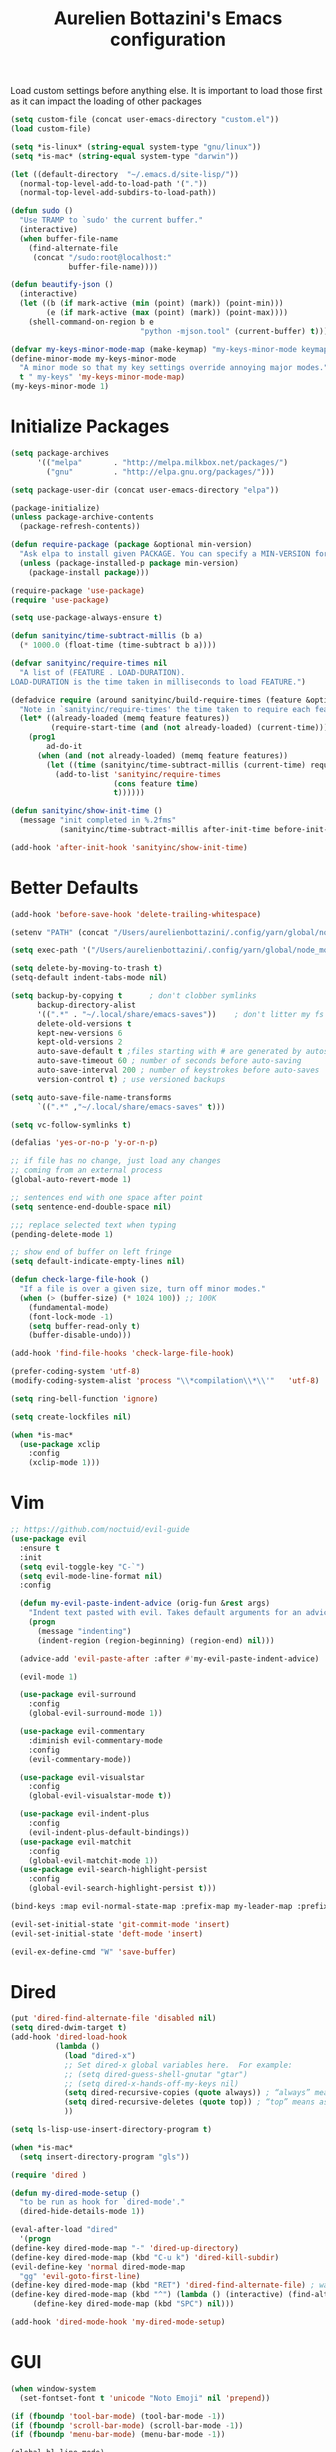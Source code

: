 #+TITLE: Aurelien Bottazini's Emacs configuration
#+OPTIONS: toc:4 h:4
#+PROPERTY: header-args :results silent

Load custom settings before anything else.  It is important to load
those first as it can impact the loading of other packages
#+begin_src emacs-lisp
(setq custom-file (concat user-emacs-directory "custom.el"))
(load custom-file)

(setq *is-linux* (string-equal system-type "gnu/linux"))
(setq *is-mac* (string-equal system-type "darwin"))

(let ((default-directory  "~/.emacs.d/site-lisp/"))
  (normal-top-level-add-to-load-path '("."))
  (normal-top-level-add-subdirs-to-load-path))

(defun sudo ()
  "Use TRAMP to `sudo' the current buffer."
  (interactive)
  (when buffer-file-name
    (find-alternate-file
     (concat "/sudo:root@localhost:"
             buffer-file-name))))

(defun beautify-json ()
  (interactive)
  (let ((b (if mark-active (min (point) (mark)) (point-min)))
        (e (if mark-active (max (point) (mark)) (point-max))))
    (shell-command-on-region b e
                             "python -mjson.tool" (current-buffer) t)))

(defvar my-keys-minor-mode-map (make-keymap) "my-keys-minor-mode keymap.")
(define-minor-mode my-keys-minor-mode
  "A minor mode so that my key settings override annoying major modes."
  t " my-keys" 'my-keys-minor-mode-map)
(my-keys-minor-mode 1)
#+end_src

* Initialize Packages
#+begin_src emacs-lisp
(setq package-archives
      '(("melpa"       . "http://melpa.milkbox.net/packages/")
        ("gnu"         . "http://elpa.gnu.org/packages/")))

(setq package-user-dir (concat user-emacs-directory "elpa"))

(package-initialize)
(unless package-archive-contents
  (package-refresh-contents))

(defun require-package (package &optional min-version)
  "Ask elpa to install given PACKAGE. You can specify a MIN-VERSION for your PACKAGE."
  (unless (package-installed-p package min-version)
    (package-install package)))

(require-package 'use-package)
(require 'use-package)

(setq use-package-always-ensure t)

(defun sanityinc/time-subtract-millis (b a)
  (* 1000.0 (float-time (time-subtract b a))))

(defvar sanityinc/require-times nil
  "A list of (FEATURE . LOAD-DURATION).
LOAD-DURATION is the time taken in milliseconds to load FEATURE.")

(defadvice require (around sanityinc/build-require-times (feature &optional filename noerror) activate)
  "Note in `sanityinc/require-times' the time taken to require each feature."
  (let* ((already-loaded (memq feature features))
         (require-start-time (and (not already-loaded) (current-time))))
    (prog1
        ad-do-it
      (when (and (not already-loaded) (memq feature features))
        (let ((time (sanityinc/time-subtract-millis (current-time) require-start-time)))
          (add-to-list 'sanityinc/require-times
                       (cons feature time)
                       t))))))

(defun sanityinc/show-init-time ()
  (message "init completed in %.2fms"
           (sanityinc/time-subtract-millis after-init-time before-init-time)))

(add-hook 'after-init-hook 'sanityinc/show-init-time)
#+end_src

* Better Defaults
#+begin_src emacs-lisp
(add-hook 'before-save-hook 'delete-trailing-whitespace)

(setenv "PATH" (concat "/Users/aurelienbottazini/.config/yarn/global/node_modules/.bin/:" "/Users/aurelienbottazini/.nvm/versions/node/v8.9.1/bin/:" (getenv "HOME") "/.rbenv/shims:" (getenv "HOME") "/.rbenv/bin:" (getenv "PATH")))

(setq exec-path '("/Users/aurelienbottazini/.config/yarn/global/node_modules/.bin/" "/Users/aurelienbottazini/.nvm/versions/node/v8.9.1/bin/" "/Users/aurelienbottazini/.rbenv/bin/" "/Users/aurelienbottazini/.rbenv/shims/" "/Users/aurelienbottazini/dotfiles/bin/" "/usr/local/bin/" "/usr/local/sbin/" "/usr/bin/" "/bin/" "/usr/sbin/" "/sbin/"))

(setq delete-by-moving-to-trash t)
(setq-default indent-tabs-mode nil)

(setq backup-by-copying t      ; don't clobber symlinks
      backup-directory-alist
      '((".*" . "~/.local/share/emacs-saves"))    ; don't litter my fs tree
      delete-old-versions t
      kept-new-versions 6
      kept-old-versions 2
      auto-save-default t ;files starting with # are generated by autosave
      auto-save-timeout 60 ; number of seconds before auto-saving
      auto-save-interval 200 ; number of keystrokes before auto-saves
      version-control t) ; use versioned backups

(setq auto-save-file-name-transforms
      `((".*" ,"~/.local/share/emacs-saves" t)))

(setq vc-follow-symlinks t)

(defalias 'yes-or-no-p 'y-or-n-p)

;; if file has no change, just load any changes
;; coming from an external process
(global-auto-revert-mode 1)

;; sentences end with one space after point
(setq sentence-end-double-space nil)

;;; replace selected text when typing
(pending-delete-mode 1)

;; show end of buffer on left fringe
(setq default-indicate-empty-lines nil)

(defun check-large-file-hook ()
  "If a file is over a given size, turn off minor modes."
  (when (> (buffer-size) (* 1024 100)) ;; 100K
    (fundamental-mode)
    (font-lock-mode -1)
    (setq buffer-read-only t)
    (buffer-disable-undo)))

(add-hook 'find-file-hooks 'check-large-file-hook)

(prefer-coding-system 'utf-8)
(modify-coding-system-alist 'process "\\*compilation\\*\\'"   'utf-8)

(setq ring-bell-function 'ignore)

(setq create-lockfiles nil)

(when *is-mac*
  (use-package xclip
    :config
    (xclip-mode 1)))
#+end_src
* Vim
#+begin_src emacs-lisp
;; https://github.com/noctuid/evil-guide
(use-package evil
  :ensure t
  :init
  (setq evil-toggle-key "C-`")
  (setq evil-mode-line-format nil)
  :config

  (defun my-evil-paste-indent-advice (orig-fun &rest args)
    "Indent text pasted with evil. Takes default arguments for an advice Function: ORIG-FUN and rest ARGS."
    (progn
      (message "indenting")
      (indent-region (region-beginning) (region-end) nil)))

  (advice-add 'evil-paste-after :after #'my-evil-paste-indent-advice)

  (evil-mode 1)

  (use-package evil-surround
    :config
    (global-evil-surround-mode 1))

  (use-package evil-commentary
    :diminish evil-commentary-mode
    :config
    (evil-commentary-mode))

  (use-package evil-visualstar
    :config
    (global-evil-visualstar-mode t))

  (use-package evil-indent-plus
    :config
    (evil-indent-plus-default-bindings))
  (use-package evil-matchit
    :config
    (global-evil-matchit-mode 1))
  (use-package evil-search-highlight-persist
    :config
    (global-evil-search-highlight-persist t)))

(bind-keys :map evil-normal-state-map :prefix-map my-leader-map :prefix "SPC")

(evil-set-initial-state 'git-commit-mode 'insert)
(evil-set-initial-state 'deft-mode 'insert)

(evil-ex-define-cmd "W" 'save-buffer)
#+end_src

* Dired

#+begin_src emacs-lisp
(put 'dired-find-alternate-file 'disabled nil)
(setq dired-dwim-target t)
(add-hook 'dired-load-hook
          (lambda ()
            (load "dired-x")
            ;; Set dired-x global variables here.  For example:
            ;; (setq dired-guess-shell-gnutar "gtar")
            ;; (setq dired-x-hands-off-my-keys nil)
            (setq dired-recursive-copies (quote always)) ; “always” means no asking
            (setq dired-recursive-deletes (quote top)) ; “top” means ask once
            ))

(setq ls-lisp-use-insert-directory-program t)

(when *is-mac*
  (setq insert-directory-program "gls"))

(require 'dired )

(defun my-dired-mode-setup ()
  "to be run as hook for `dired-mode'."
  (dired-hide-details-mode 1))

(eval-after-load "dired"
  '(progn
(define-key dired-mode-map "-" 'dired-up-directory)
(define-key dired-mode-map (kbd "C-u k") 'dired-kill-subdir)
(evil-define-key 'normal dired-mode-map
  "gg" 'evil-goto-first-line)
(define-key dired-mode-map (kbd "RET") 'dired-find-alternate-file) ; was dired-advertised-find-file
(define-key dired-mode-map (kbd "^") (lambda () (interactive) (find-alternate-file "..")))  ; was dired-up-directory
     (define-key dired-mode-map (kbd "SPC") nil)))

(add-hook 'dired-mode-hook 'my-dired-mode-setup)
#+end_src

* GUI
#+begin_src emacs-lisp
(when window-system
  (set-fontset-font t 'unicode "Noto Emoji" nil 'prepend))

(if (fboundp 'tool-bar-mode) (tool-bar-mode -1))
(if (fboundp 'scroll-bar-mode) (scroll-bar-mode -1))
(if (fboundp 'menu-bar-mode) (menu-bar-mode -1))

(global-hl-line-mode)
(blink-cursor-mode 0)
(column-number-mode)

(electric-indent-mode t)
(electric-pair-mode t)

;; wrap lines when they reach the end of buffer
;; trying to toggle this only manually to see if i like it
;; (global-visual-line-mode)

;; file path in frame title
(setq frame-title-format
      '((:eval (if (buffer-file-name)
                   (abbreviate-file-name (buffer-file-name))
                 "%b"))))

(show-paren-mode 1)

(fringe-mode 20)

(set-default 'truncate-lines t)

(use-package which-key
  :config
  (which-key-mode))
#+end_src
** Colors

#+begin_src emacs-lisp
  (lexical-let ((default-color (cons (face-background 'mode-line)
                                   (face-foreground 'mode-line))))
  (add-hook 'post-command-hook
            (lambda ()
              (let ((color (cond ((minibufferp) default-color)
                                 ((bound-and-true-p lispy-mode) '("#9d7ad2" . "#4c4e56"))
                                 ((evil-emacs-state-p)  '("#ffa2cb" . "#4c4e56"))
                                 ((evil-visual-state-p) '("#adcff1" . "#4c4e56"))
                                 ((evil-insert-state-p)  '("#97d88a" . "#4c4e56"))
                                 ((buffer-modified-p)   '("#f79b2f" . "#4c4e56"))
                                 (t default-color)))
                    )

                (set-face-attribute 'mode-line nil :box `(:line-width 2 :color ,(car color)))
                (set-face-background 'mode-line (car color))
                (set-face-foreground 'mode-line-buffer-id (cdr color))
                (set-face-foreground 'mode-line (cdr color))))))

(use-package rainbow-mode)

;; #fff166 101U
;; #fccf61 128u
;; #f79b2f 130u
;; #c97f3a 145u
;; #ffa2cb 210u
;; #f56d9e 213u
;; #dcc6ea 263u
;; #bfa1e3 264u
;; #9d7ad2 265u
;; #adcff1 277u
;; #7ab1e8 284u
;; #5b8edb 279u
;; #8eddeb 304u
;; #00b4e4 395u
;; #93e8d3 331u
;; #97d88a 358u
;; #5cb860 360u
;; #56944f 362u
;; #f1f2f1 11-0601 tpx
;; #e8eae8 11-4800 tpx
;; #dad9d6 cool g r a y 1 u
;; #c5c5c5 cool g r a y 3 u
;; #adaeb0 cool g r a y 5 u
;; #939598 cool g r a y 8 u

;; pastel
;; #e4f4e9 9063u
;; #c5f2e6 9520u
;; #ffcfd8 9284u


;; #69615f 440u
;; #4c4e56 black7u
;; #885a61 195u
;; #f65058 r e d 032u
;; #bc3e44 3517u
;; #34855b 348u
;; #546758 350u
;; #4982cf 285u
;; #3a499c Reflex B l u e U
;; #65428a medium p u r p l e

#+end_src

** Diminish
#+begin_src emacs-lisp
(use-package diminish
  :config
  (diminish 'prettier-js-mode)
  (diminish 'subword-mode)
  (diminish 'eldoc-mode)
  (diminish 'auto-revert-mode)
  (diminish 'indium-interaction-mode)
  (diminish 'paredit-everywhere-mode)
  (diminish 'evil-lispy-mode)
  (diminish 'company-mode)
  (diminish 'paredit-mode)
  (diminish 'my-keys-minor-mode)
  (diminish 'ivy-mode)
  (diminish 'undo-tree-mode)
  (diminish 'evil-commentary-mode)
  (diminish 'evil-mc-mode)
  (diminish 'yas-minor-mode)
  (diminish 'which-key-mode)
  (diminish 'visual-line-mode))
#+end_src
* Navigation
#+begin_src emacs-lisp

(use-package dash-at-point)
(define-key my-leader-map (kbd "d") 'dash-at-point)

(use-package eyebrowse
  :config
  (eyebrowse-mode t)
  (define-key my-keys-minor-mode-map (kbd "C-a n") 'eyebrowse-next-window-config)
  (define-key my-keys-minor-mode-map (kbd "C-a p") 'eyebrowse-prev-window-config)
  (define-key my-keys-minor-mode-map (kbd "C-a c") 'eyebrowse-create-window-config)
  (define-key my-keys-minor-mode-map (kbd "C-a k") 'eyebrowse-close-window-config)
  (define-key my-keys-minor-mode-map (kbd "C-a 1") 'eyebrowse-switch-to-window-config-1)
  (define-key my-keys-minor-mode-map (kbd "C-a 2") 'eyebrowse-switch-to-window-config-2)
  (define-key my-keys-minor-mode-map (kbd "C-a 3") 'eyebrowse-switch-to-window-config-3)
  (define-key my-keys-minor-mode-map (kbd "C-a 4") 'eyebrowse-switch-to-window-config-4)
  (define-key my-keys-minor-mode-map (kbd "C-a 5") 'eyebrowse-switch-to-window-config-5)
  (define-key my-keys-minor-mode-map (kbd "C-a 6") 'eyebrowse-switch-to-window-config-6)
  (define-key my-keys-minor-mode-map (kbd "C-a 7") 'eyebrowse-switch-to-window-config-7)
  (define-key my-keys-minor-mode-map (kbd "C-a 8") 'eyebrowse-switch-to-window-config-8)
  (define-key my-keys-minor-mode-map (kbd "C-a 9") 'eyebrowse-switch-to-window-config-9)
  (define-key my-keys-minor-mode-map (kbd "C-a 0") 'eyebrowse-switch-to-window-config-0))

(use-package counsel
  :config
  (global-set-key (kbd "M-x") 'counsel-M-x)
  (global-set-key (kbd "C-x C-f") 'counsel-find-file)
  (global-set-key (kbd "<f1> f") 'counsel-describe-function)
  (global-set-key (kbd "<f1> v") 'counsel-describe-variable)
  (global-set-key (kbd "<f1> l") 'counsel-find-library)
  (global-set-key (kbd "<f2> i") 'counsel-info-lookup-symbol)
  (global-set-key (kbd "<f2> u") 'counsel-unicode-char)
  (global-set-key (kbd "C-c g") 'counsel-git)
  (global-set-key (kbd "C-c j") 'counsel-git-grep)
  (global-set-key (kbd "C-c k") 'counsel-rg)
  (global-set-key (kbd "C-x l") 'counsel-locate)
  (define-key minibuffer-local-map (kbd "C-r") 'counsel-minibuffer-history))

(use-package ivy
  :diminish ivy-mode
  :config
  (use-package ivy-hydra)
  (ivy-mode 1)
  (setq ivy-use-virtual-buffers t)
  (setq enable-recursive-minibuffers t)
  (global-set-key "\C-s" 'swiper)
  (global-set-key (kbd "C-c C-r") 'ivy-resume))

(dolist
    (r `(
         (?e (file . ,(concat user-emacs-directory "Aurelien.org")))
         ))
  (set-register (car r) (cadr r)))

(use-package projectile
  :init
  (setq projectile-switch-project-action 'projectile-dired)
  (setq projectile-enable-caching t)
  (setq projectile-completion-system 'ivy)
  :bind (:map my-leader-map
              ("p" . projectile-commander))
  :config
  (use-package counsel-projectile)
  (projectile-mode)
  )
#+end_src
* AutoCompletions
#+begin_src emacs-lisp
(use-package company
  :diminish company-mode
  :init
  (add-hook 'after-init-hook 'global-company-mode)
  :config
  (let ((map company-active-map))
    (define-key map (kbd "C-n") 'company-select-next)
    (define-key map (kbd "C-p") 'company-select-previous)
    (define-key map (kbd "C-f") 'company-complete-selection)
    (define-key map (kbd "TAB") 'company-complete-selection)
    (define-key map (kbd "<tab>") 'company-complete-selection))

  (setq company-backends '(company-files company-capf (company-dabbrev-code company-yasnippet)))
  (use-package company-dict
    :config
    (setq company-dict-dir (concat user-emacs-directory "dict/"))
    (add-to-list 'company-backends 'company-dict))
  )

(use-package yasnippet
  :bind (:map my-leader-map
              ("vs" . yas-describe-tables))
 :diminish yas-minor-mode
 :init
 (setq yas-snippet-dirs
       '("~/.emacs.d/snippets"))
 :config
 (yas-global-mode 1)
 (add-hook 'term-mode-hook (lambda()
                             (yas-minor-mode -1))))

(use-package yatemplate
  :config
  (auto-insert-mode t)
  (yatemplate-fill-alist))
#+end_src
* VCS / Git

#+begin_src emacs-lisp
;; ediff in same frame
(setq ediff-window-setup-function 'ediff-setup-windows-plain)

(add-hook 'git-commit-mode-hook 'evil-insert-state)

(use-package magit
  :bind (:map my-leader-map
              ("gb" . magit-blame)
              ("gs" . magit-status)
              ("gh" . magit-log-buffer-file))
  :config
  (use-package fullframe
    :config
    (fullframe magit-status magit-mode-quit-window))

  (use-package evil-magit)

  (use-package diff-hl
    :config
    (add-hook 'prog-mode-hook 'diff-hl-mode)
    (add-hook 'magit-post-refresh-hook 'diff-hl-magit-post-refresh)
    )

  )

(use-package git-link)
(define-key my-leader-map (kbd "gl") 'git-link)

(use-package git-timemachine)
(define-key my-leader-map (kbd "gt") 'git-timemachine-toggle)

(defadvice git-timemachine-mode (after git-timemachine-change-to-emacs-state activate compile)
  "when entering git-timemachine mode, change evil normal state to emacs state"
  (if (evil-normal-state-p)
      (evil-emacs-state)
    (evil-normal-state)))

(ad-activate 'git-timemachine-mode)
#+end_src

* Org
#+begin_src emacs-lisp
(setq org-directory (expand-file-name "~/Dropbox/org"))
(setq org-default-notes-file (concat org-directory "/inbox.org"))
(define-key global-map "\C-cc" 'org-capture)

(setq org-refile-targets '((nil :maxlevel . 9)
                           (org-agenda-files :maxlevel . 9)))
(setq org-outline-path-complete-in-steps nil)         ; Refile in a single go
(setq org-refile-use-outline-path t)                  ; Show full paths for refiling

(use-package org-bullets
  :config
  (add-hook 'org-mode-hook (lambda () (org-bullets-mode 1))))

#+end_src
* Email
#+begin_src emacs-lisp
(when *is-mac*
  (setq mu4e-html2text-command "/usr/local/bin/w3m -T text/html")
  (setq mu4e-get-mail-command "/usr/local/bin/mbsync -a")
  (add-to-list 'load-path (expand-file-name "/usr/local/Cellar/mu/1.0/share/emacs/site-lisp/mu/mu4e")))

(when *is-linux*
  (setq mu4e-html2text-command "/usr/bin/w3m -T text/html")
  (setq mu4e-get-mail-command "/usr/bin/mbsync -a")
  )

(require 'epa-file)
(epa-file-enable)
(require 'mu4e)

(add-to-list 'mu4e-view-actions '("Browser View" . mu4e-action-view-in-browser) t)

(define-key my-leader-map (kbd "e") 'mu4e)

(setq mu4e-maildir (expand-file-name "~/Maildir/fastmail"))
(setq mu4e-sent-messages-behavior 'sent)
(setq mu4e-sent-folder "/Sent Items"
      mu4e-drafts-folder "/Drafts"
      mu4e-trash-folder "/Trash"
      mu4e-refile-folder "/Archive")

(setq mu4e-maildir-shortcuts
      '(("/INBOX" . ?i)
        ("/@Action" . ?a)
        ("/@waiting" . ?w)
        ("/Sent Items" . ?s)))

(setq mu4e-change-filenames-when-moving t)

(setq message-send-mail-function 'smtpmail-send-it
      starttls-use-gnutls t
      smtpmail-starttls-credentials
      '(("mail.messagingengine.com" 587 nil nil))
      smtpmail-default-smtp-server "mail.messagingengine.com"
      smtpmail-smtp-server "mail.messagingengine.com"
      ;; smtpmail-auth-credentials
      ;; command to encrypt authinfo, you can delete authinfo after that:
      ;; gpg --output ~/.authinfo.gpg --symmetric ~/.authinfo
      ;; (expand-file-name "~/.authinfo.gpg")
      smtpmail-smtp-service 587)

(setq user-mail-address "aurelien@bottazini.com")

(setq mu4e-view-show-images t)
;; use imagemagick, if available
(when (fboundp 'imagemagick-register-types)
  (imagemagick-register-types))

(defun my-browse-url-chromium-new-app (url &optional new-window)
  "Open URL in app mode in chromium."
  (interactive (browse-url-interactive-arg "URL: "))
  (unless
      (string= ""
               (shell-command-to-string
                (concat "chromium-browser --new-window --app=" url)))
    (message "Starting chromium...")))

(setq browse-url-browser-function 'my-browse-url-chromium-new-app)
#+end_src
* Notes

#+begin_src emacs-lisp
(use-package deft
  :config
  (setq deft-extensions '("txt" "tex" "org"))
  (setq deft-directory "~/Dropbox/org/")
  (setq deft-use-filename-as-title t)
  (setq deft-recursive t))
#+end_src

* Modes

#+begin_src emacs-lisp
  (use-package dockerfile-mode
  :mode "\\Dockerfile\\'")

(add-to-list 'auto-mode-alist '("\\.xsessionrc\\'" . shell-script-mode))

(use-package haskell-mode)
(use-package graphql-mode)
#+end_src

** Clojure
#+begin_src emacs-lisp
(use-package clojure-mode
  :mode "\\.clj\\'"
  :config
  (add-hook 'clojure-mode-hook #'subword-mode)

  (use-package evil-lispy
    :diminish evil-lispy-mode
    :config
    (add-hook 'clojure-mode-hook #'evil-lispy-mode)
    )
  (use-package cider))
#+end_src

** CSS
#+begin_src emacs-lisp
  (defun imenu-setup ()
  (progn
    (setq imenu-case-fold-search nil)
    (setq imenu-auto-rescan t)
    (setq imenu-space-replacement " ")
    (setq css-indent-offset 2)
    (imenu-add-menubar-index)
    ))
(defun my-css-mode-setup ()
  (setq imenu-generic-expression
        '(("Selectors" "^[[:blank:]]*\\(.*[^ ]\\) *{" 1)))
  (imenu-setup))

(add-hook 'css-mode-hook 'my-css-mode-setup)

(use-package scss-mode
  :mode "\\.scss\\'"
  :config
  (add-hook 'scss-mode-hook '(lambda ()
                               (setq imenu-generic-expression
                                     '(("Selectors" "^[[:blank:]]*\\(.*[^ ]\\) *{" 1)))
                               (imenu-setup))))

(use-package sass-mode
  :mode "\\.sass\\'"
  :config
  (add-hook 'sass-mode-hook
            '(lambda ()
               (setq imenu-generic-expression
                     '(("Imports" "@import\\(.*[^ ]\\)" 1)))
               (imenu-setup)))
  (add-hook 'sass-mode-hook 'my-css-mode-setup)
  (add-hook 'sass-mode-hook 'highlight-indent-guides-mode))

(use-package less-css-mode
  :mode "\\.less\\'"
  )
#+end_src

** Javascript
#+begin_src emacs-lisp
  (use-package web-mode
  :mode "\\.vue\\'"
  :config
  (setq web-mode-markup-indent-offset 2)
  (setq web-mode-css-indent-offset 2)
  (setq web-mode-code-indent-offset 2)
  (setq web-mode-script-padding 2)
  )

(setq js-indent-level 2)

(use-package indium
  :config
  (add-hook 'js2-mode-hook #'indium-interaction-mode)
  )

(use-package js2-mode
  :mode "\\.js\\'"
  :mode "\\.jsx\\'"
  :init

  (use-package context-coloring
    :config
    (add-hook 'js2-mode-hook #'context-coloring-mode))

  (setq js2-mode-show-parse-errors nil)
  (setq js2-mode-show-strict-warnings nil)

  (setq-default
   ;; js2-mode
   js2-basic-offset 2
   ;; web-mode
   css-indent-offset 2
   web-mode-markup-indent-offset 2
   web-mode-css-indent-offset 2
   web-mode-code-indent-offset 2
   web-mode-attr-indent-offset 2)

  (setq js2-highlight-level 3)
  :config
  (add-hook 'js2-mode-hook 'js2-imenu-extras-mode)
  (add-hook 'js2-mode-hook (lambda() (subword-mode t)))

  (use-package import-js)

  (setq javascript-common-imenu-regex-list
        '(
          ("Class" "class[ \t]+\\([a-zA-Z0-9_$.]+\\)[ \t]*" 1)
          ("Describe" "describe('\\([a-zA-Z0-9_$./ ]+\\)'*" 1)
          ("It" "it('\\([a-zA-Z0-9_$./ ]+\\)'*" 1)
          ("Function" "function[ \t]+\\([a-zA-Z0-9_$.]+\\)[ \t]*(" 1)
          ("Const" "const[ \t]+\\([a-zA-Z0-9_$.]+\\)[ \t]* =" 1)
          ("Function" "^[ \t]*\\([a-zA-Z0-9_$.]+\\)[ \t]*=[ \t]*function[ \t]*(" 1)
          ;; {{ es6 beginning
          ("Function" "^[ \t]*\\([A-Za-z_$][A-Za-z0-9_$]+\\)[ \t]*([a-zA-Z0-9, ]*) *\{ *$" 1) ;; es6 fn1 () { }
          ("Function" "^[ \t]*\\([A-Za-z_$][A-Za-z0-9_$]+\\)[ \t]*=[ \t]*(?[a-zA-Z0-9, ]*)?[ \t]*=>" 1) ;; es6 fn1 = (e) =>
          ;; }}
          ))

  (defun auray-js-imenu-make-index ()
    (save-excursion
      (imenu--generic-function javascript-common-imenu-regex-list)))

  (use-package prettier-js
    :config
    (setq prettier-args '(
                          "--trailing-comma" "es5"
                          "--single-quote" "true"
                          ))

    (add-hook 'js2-mode-hook 'prettier-js-mode))

  (defun auray-js-mode-hook ()
    (setq imenu-create-index-function 'auray-js-imenu-make-index)
    )
  )

(add-hook 'js2-mode-hook 'auray-js-mode-hook)

(defun enable-minor-mode (my-pair)
  "Enable minor mode if filename match the regexp.  MY-PAIR is a cons cell (regexp . minor-mode)."
  (if (buffer-file-name)
      (if (string-match (car my-pair) buffer-file-name)
      (funcall (cdr my-pair)))))

(add-hook 'web-mode-hook #'(lambda ()
                            (enable-minor-mode
                             '("\\.jsx?\\'" . prettier-js-mode))))

(add-hook 'web-mode-hook #'(lambda ()
                             (enable-minor-mode
                              '("\\.vue?\\'" . prettier-js-mode))))

(add-to-list 'magic-mode-alist '("^import.*React.* from 'react'" . my-jsx-hook) )
(defun my-jsx-hook ()
  "My Hook for JSX Files"
  (interactive)
  (web-mode)
  (web-mode-set-content-type "jsx")
  (setq imenu-create-index-function 'auray-js-imenu-make-index)
  (flycheck-select-checker 'javascript-eslint)
  (emmet-mode)
  (setq emmet-expand-jsx-className? t)
  (tern-mode t))

(use-package context-coloring
  :diminish context-coloring-mode
  :config
  (add-to-list 'auto-mode-alist '("\\.js\\'" . js2-mode))
  (add-hook 'js-mode-hook #'context-coloring-mode)
  (add-hook 'js2-mode-hook #'context-coloring-mode))

(use-package json-mode
  :mode "\\.json\\'"
  :mode "\\.eslintrc\\'"
  )

(use-package coffee-mode
  :mode "\\.coffee\\'"
  :config
  (use-package highlight-indentation)
  (add-hook 'coffee-mode-hook '(lambda () (highlight-indentation-mode)))
  (add-hook 'coffee-mode-hook '(lambda () (subword-mode +1)))
  (custom-set-variables '(coffee-tab-width 2)))

(use-package typescript-mode
  :mode "\\.ts\\'"
  )
#+end_src

** Ruby
#+begin_src emacs-lisp
  (use-package yaml-mode
  :mode "\\.ya?ml\\'"
  )

(use-package ruby-mode
  :mode "\\.rake\\'"
  :mode "Rakefile\\'"
  :mode "\\.gemspec\\'"
  :mode "\\.ru\\'"
  :mode "Gemfile\\'"
  :mode "Guardfile\\'" :mode "Capfile\\'"
  :mode "\\.cap\\'"
  :mode "\\.thor\\'"
  :mode "\\.rabl\\'"
  :mode "Thorfile\\'"
  :mode "Vagrantfile\\'"
  :mode "\\.jbuilder\\'"
  :mode "Podfile\\'"
  :mode "\\.podspec\\'"
  :mode "Puppetfile\\'"
  :mode "Berksfile\\'"
  :mode "Appraisals\\'"
  :mode "\\.rb$"
  :mode "ruby"
  :config

  (eval-after-load 'ruby-mode '(modify-syntax-entry ?: "." ruby-mode-syntax-table))
  (eval-after-load 'ruby-mode
    '(progn
       (defun ruby-mode-defaults ()
         )))

  (add-hook 'ruby-mode-hook 'subword-mode)
  ;; I modify the syntax table to specify ":" as punctuation (and not part of a symbol)
  ;; make it easier to work with global gnu tags
  (define-category ?U "Uppercase")
  (define-category ?u "Lowercase")
  (modify-category-entry (cons ?A ?Z) ?U)
  (modify-category-entry (cons ?a ?z) ?u)
  (make-variable-buffer-local 'evil-cjk-word-separating-categories)
  (add-hook 'subword-mode-hook
            (lambda ()
              (if subword-mode
                  (push '(?u . ?U) evil-cjk-word-separating-categories)
                (setq evil-cjk-word-separating-categories
                      (default-value 'evil-cjk-word-separating-categories)))))

  (eval-after-load 'ruby-mode
    '(progn
       (evil-define-key 'normal ruby-mode-map
         "[m" 'ruby-beginning-of-defun
         "]m" 'ruby-end-of-defun
         )))

  (use-package bundler)

  (use-package ruby-interpolation)
  (use-package inf-ruby)

  (use-package ruby-end)
  (use-package rspec-mode)

  ;; Hitting M-; twice adds an xmpfilter comment. Hitting xmp keybinding will put the output in this comment
  (use-package rcodetools
    :load-path "/site-lisp/rcodetools.el"
    :pin manual
    :ensure nil
)
  )
#+end_src

** Html
#+begin_src emacs-lisp
(use-package web-mode
  :mode "\\.html\\'")

(use-package emmet-mode
  :diminish emmet-mode
  :config
  (progn
    (evil-define-key 'insert emmet-mode-keymap (kbd "C-j") 'emmet-expand-line)
    (evil-define-key 'emacs emmet-mode-keymap (kbd "C-j") 'emmet-expand-line))

  (add-hook 'css-mode-hook
            (lambda ()
              (emmet-mode)
              (setq emmet-expand-jsx-className? nil)
              ))

  (add-hook 'sgml-mode-hook
            (lambda ()
              (emmet-mode)
              (setq emmet-expand-jsx-className? nil)
              ))

  (add-hook 'web-mode-hook
            (lambda ()
              (emmet-mode)
              )))
#+end_src

** Tests
#+begin_src emacs-lisp
(use-package flycheck
  :ensure t
  :init (global-flycheck-mode))

(use-package coverlay
  :config
  (define-key my-leader-map (kbd "cc") 'coverlay-mode)
  (define-key my-leader-map (kbd "cl") 'coverlay-load-file)
  (define-key my-leader-map (kbd "cr") 'coverlay-reload-file)
  (define-key my-leader-map (kbd "cw") 'coverlay-watch-file)
  (define-key my-leader-map (kbd "cs") 'coverlay-display-stats)
  (define-key my-leader-map (kbd "ct") 'coverlay-toggle-overlays))
#+end_src
* Bindings
#+begin_src emacs-lisp
(use-package wgrep)
  (use-package paredit-everywhere
  :config
  (add-hook 'prog-mode-hook 'paredit-everywhere-mode))

(use-package paredit
  :diminish paredit-mode
  :config
  (add-hook 'emacs-lisp-mode-hook #'paredit-mode)
  (add-hook 'clojure-mode-hook #'paredit-mode))

(defadvice terminal-init-xterm (after map-S-up-escape-sequence
                                      activate)
  (define-key input-decode-map "\e[1;40" (kbd "C-("))
  (define-key input-decode-map "\e[1;41" (kbd "C-)"))
  (define-key input-decode-map "\e[1;42" (kbd "C-;"))

  (define-key input-decode-map "\e[1;123" (kbd "C-{"))
  (define-key input-decode-map "\e[1;125" (kbd "C-}")))


(defadvice load (after give-my-keybindings-priority)
  "Try to ensure that my keybindings always have priority."
  (if (not (eq (car (car minor-mode-map-alist)) 'my-keys-minor-mode))
      (let ((mykeys (assq 'my-keys-minor-mode minor-mode-map-alist)))
        (assq-delete-all 'my-keys-minor-mode minor-mode-map-alist)
        (add-to-list 'minor-mode-map-alist mykeys))))
(ad-activate 'load)

(use-package emamux
  :bind (:map my-leader-map
              ("cc" . emamux:send-command)
              ("cl" . emamux:run-last-command)))

(defun tmux-socket-command-string ()
  (interactive)
  (concat "tmux -S "
          (replace-regexp-in-string "\n\\'" ""
                                    (shell-command-to-string "echo $TMUX | sed -e 's/,.*//g'"))))

(defun tmux-move-right ()
  (interactive)
  (condition-case nil
      (evil-window-right 1)
    (error (unless window-system (shell-command (concat (tmux-socket-command-string) " select-pane -R") nil)))))

(defun tmux-move-left ()
  (interactive)
  (condition-case nil
      (evil-window-left 1)
    (error (unless window-system (shell-command (concat (tmux-socket-command-string) " select-pane -L") nil)))))

(defun tmux-move-up ()
  (interactive)
  (condition-case nil
      (evil-window-up 1)
    (error (unless window-system (shell-command (concat (tmux-socket-command-string) " select-pane -U") nil)))))

(defun tmux-move-down ()
  (interactive)
  (condition-case nil
      (evil-window-down 1)
    (error (unless window-system (shell-command (concat (tmux-socket-command-string) " select-pane -D") nil)))))

(define-key my-keys-minor-mode-map (kbd "C-h") 'tmux-move-left)
(define-key my-keys-minor-mode-map (kbd "C-j") 'tmux-move-down)
(define-key my-keys-minor-mode-map (kbd "C-k") 'tmux-move-up)
(define-key my-keys-minor-mode-map (kbd "C-l") 'tmux-move-right)

(define-key my-keys-minor-mode-map (kbd "C-;") 'avy-goto-word-1)
(define-key my-keys-minor-mode-map (kbd "s-p") 'counsel-projectile)
(define-key my-keys-minor-mode-map (kbd "C-u") 'evil-scroll-up)
(define-key my-leader-map (kbd "u") 'universal-argument)

(define-key my-leader-map (kbd "1") 'projectile-run-async-shell-command-in-root)
(define-key my-leader-map (kbd "b") 'counsel-ibuffer)

(use-package expand-region
  :config
  (define-key my-leader-map (kbd "SPC") 'er/expand-region))

(define-key my-leader-map (kbd "r") 'counsel-recentf)
(define-key my-leader-map (kbd "f") 'counsel-projectile-rg)
(define-key my-leader-map (kbd "j") 'dired-jump)
(define-key my-leader-map (kbd "i") 'counsel-imenu)
(define-key my-leader-map (kbd "m") 'counsel-bookmark)
(define-key my-leader-map (kbd "s") 'projectile-toggle-between-implementation-and-test)
(define-key my-leader-map (kbd "t") 'counsel-projectile-find-file)

(define-key my-keys-minor-mode-map (kbd "<f5>") 'toggle-frame-fullscreen)
(use-package iedit
  :config
  (define-key my-keys-minor-mode-map (kbd "<f6>") 'iedit-mode))
(use-package evil-mc
  :diminish
  :config
  (global-evil-mc-mode 1)
  (defhydra hydra-cursors (global-map "<f7>")
    "multiple cursors"
    ("m" evil-mc-make-and-goto-next-match)
    ("s" evil-mc-skip-and-goto-next-match)
    ("a" evil-mc-make-all-cursors)
    ("u" evil-mc-undo-all-cursors)
    ("h" evil-mc-cursor-here)
    ("p" evil-mc-pause-cursors)
    ("r" evil-mc-resume-cursors)))
(define-key my-keys-minor-mode-map (kbd "<f8>") 'deft)
(use-package drag-stuff
  :diminish drag-stuff-mode
  :config
  (defhydra hydra-drag-stuff (global-map "<f9>")
    "drag-stuff"
    ("k" drag-stuff-up)
    ("j" drag-stuff-down)
    ("h" drag-stuff-right)
    ("l" drag-stuff-left)))

(use-package evil-multiedit
  :config
  ;; Highlights all matches of the selection in the buffer.
  (define-key evil-visual-state-map "R" 'evil-multiedit-match-all)

  ;; Match the word under cursor (i.e. make it an edit region). Consecutive presses will
  ;; incrementally add the next unmatched match.
  (define-key evil-normal-state-map (kbd "M-d") 'evil-multiedit-match-and-next)
  ;; Match selected region.
  (define-key evil-visual-state-map (kbd "M-d") 'evil-multiedit-match-and-next)
  ;; Insert marker at point
  (define-key evil-insert-state-map (kbd "M-d") 'evil-multiedit-toggle-marker-here)

  ;; Same as M-d but in reverse.
  (define-key evil-normal-state-map (kbd "M-D") 'evil-multiedit-match-and-prev)
  (define-key evil-visual-state-map (kbd "M-D") 'evil-multiedit-and-prev)

  ;; OPTIONAL: If you prefer to grab symbols rather than words, use
  ;; `evil-multiedit-match-symbol-and-next` (or prev).

  ;; Restore the last group of multiedit regions.
  (define-key evil-visual-state-map (kbd "C-M-D") 'evil-multiedit-restore)

  ;; RET will toggle the region under the cursor
  (define-key evil-multiedit-state-map (kbd "RET") 'evil-multiedit-toggle-or-restrict-region)

  ;; ...and in visual mode, RET will disable all fields outside the selected region
  (define-key evil-motion-state-map (kbd "RET") 'evil-multiedit-toggle-or-restrict-region)

  ;; For moving between edit regions
  (define-key evil-multiedit-state-map (kbd "C-n") 'evil-multiedit-next)
  (define-key evil-multiedit-state-map (kbd "C-p") 'evil-multiedit-prev)
  (define-key evil-multiedit-insert-state-map (kbd "C-n") 'evil-multiedit-next)
  (define-key evil-multiedit-insert-state-map (kbd "C-p") 'evil-multiedit-prev)

  ;; Ex command that allows you to invoke evil-multiedit with a regular expression, e.g.
  (evil-ex-define-cmd "ie[dit]" 'evil-multiedit-ex-match))

(define-key my-leader-map (kbd "oh") 'evil-search-highlight-persist-remove-all)
(define-key my-leader-map (kbd "or") 'rainbow-mode)
(define-key my-leader-map (kbd "ol") 'linum-mode)
(define-key my-leader-map (kbd "ow") 'visual-line-mode)

(define-key evil-normal-state-map (kbd "]b") 'next-buffer)
(define-key evil-normal-state-map (kbd "[b") 'previous-buffer)
(define-key evil-normal-state-map (kbd "]e") 'next-error)
(define-key evil-normal-state-map (kbd "[e") 'previous-error)

(when (fboundp 'winner-mode)
  (winner-mode 1)
  (define-key evil-normal-state-map (kbd "]w") 'winner-redo)
  (define-key evil-normal-state-map (kbd "[w") 'winner-undo)
  )

(use-package origami
  :bind (:map evil-normal-state-map
              ("zh" . origami-close-all-nodes)
              ("zc" . origami-close-node)
              ("zo" . origami-open-node)
              ("zv" . origami-open-all-nodes))
  :config
  (global-origami-mode))

(use-package dumb-jump
  :bind (:map evil-normal-state-map
              ("gd" . dumb-jump-go)
              ("gD" . dumb-jump-go-other-window))
    :init
    (setq dumb-jump-selector 'ivy))

(use-package windresize
  :bind (:map evil-normal-state-map
              ("C-w r" . windresize)))

(defun run-for-mode ()
    "jumps to beginning of line in all modes except org mode, where it cycles"
    (interactive)
    (cond
     ((equal major-mode 'ruby-mode)
      (xmp))
     ((equal major-mode 'clojure-mode)
      (cider-eval-defun-at-point))
     ((equal major-mode 'emacs-lisp-mode)
      (eval-defun nil))
     ((equal major-mode 'js2-mode)
      (indium-eval-defun))
     (t (error "No run command for that mode"))))

(define-key my-leader-map (kbd "x") 'run-for-mode)



(add-hook 'org-mode-hook (lambda () (define-key evil-normal-state-map (kbd "TAB") 'org-cycle)))
#+end_src
